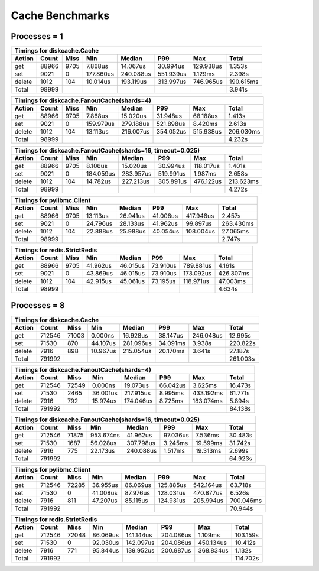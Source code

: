 Cache Benchmarks
================

Processes = 1
-------------

========= ========= ========= ========= ========= ========= ========= =========
Timings for diskcache.Cache
-------------------------------------------------------------------------------
   Action     Count      Miss       Min    Median       P99       Max     Total
========= ========= ========= ========= ========= ========= ========= =========
      get     88966      9705   7.868us  14.067us  30.994us 129.938us   1.353s
      set      9021         0 177.860us 240.088us 551.939us   1.129ms   2.398s
   delete      1012       104  10.014us 193.119us 313.997us 746.965us 190.615ms
    Total     98999                                                     3.941s
========= ========= ========= ========= ========= ========= ========= =========


========= ========= ========= ========= ========= ========= ========= =========
Timings for diskcache.FanoutCache(shards=4)
-------------------------------------------------------------------------------
   Action     Count      Miss       Min    Median       P99       Max     Total
========= ========= ========= ========= ========= ========= ========= =========
      get     88966      9705   7.868us  15.020us  31.948us  68.188us   1.413s
      set      9021         0 159.979us 279.188us 521.898us   8.420ms   2.613s
   delete      1012       104  13.113us 216.007us 354.052us 515.938us 206.030ms
    Total     98999                                                     4.232s
========= ========= ========= ========= ========= ========= ========= =========


========= ========= ========= ========= ========= ========= ========= =========
Timings for diskcache.FanoutCache(shards=16, timeout=0.025)
-------------------------------------------------------------------------------
   Action     Count      Miss       Min    Median       P99       Max     Total
========= ========= ========= ========= ========= ========= ========= =========
      get     88966      9705   8.106us  15.020us  30.994us 118.017us   1.401s
      set      9021         0 184.059us 283.957us 519.991us   1.987ms   2.658s
   delete      1012       104  14.782us 227.213us 305.891us 476.122us 213.623ms
    Total     98999                                                     4.272s
========= ========= ========= ========= ========= ========= ========= =========


========= ========= ========= ========= ========= ========= ========= =========
Timings for pylibmc.Client
-------------------------------------------------------------------------------
   Action     Count      Miss       Min    Median       P99       Max     Total
========= ========= ========= ========= ========= ========= ========= =========
      get     88966      9705  13.113us  26.941us  41.008us 417.948us   2.457s
      set      9021         0  24.796us  28.133us  41.962us  99.897us 263.430ms
   delete      1012       104  22.888us  25.988us  40.054us 108.004us  27.065ms
    Total     98999                                                     2.747s
========= ========= ========= ========= ========= ========= ========= =========


========= ========= ========= ========= ========= ========= ========= =========
Timings for redis.StrictRedis
-------------------------------------------------------------------------------
   Action     Count      Miss       Min    Median       P99       Max     Total
========= ========= ========= ========= ========= ========= ========= =========
      get     88966      9705  41.962us  46.015us  73.910us 789.881us   4.161s
      set      9021         0  43.869us  46.015us  73.910us 173.092us 426.307ms
   delete      1012       104  42.915us  45.061us  73.195us 118.971us  47.003ms
    Total     98999                                                     4.634s
========= ========= ========= ========= ========= ========= ========= =========


Processes = 8
-------------

========= ========= ========= ========= ========= ========= ========= =========
Timings for diskcache.Cache
-------------------------------------------------------------------------------
   Action     Count      Miss       Min    Median       P99       Max     Total
========= ========= ========= ========= ========= ========= ========= =========
      get    712546     71003   0.000ns  16.928us  38.147us 246.048us  12.995s
      set     71530       870  44.107us 281.096us  34.091ms   3.938s  220.822s
   delete      7916       898  10.967us 215.054us  20.170ms   3.641s   27.187s
    Total    791992                                                   261.003s
========= ========= ========= ========= ========= ========= ========= =========


========= ========= ========= ========= ========= ========= ========= =========
Timings for diskcache.FanoutCache(shards=4)
-------------------------------------------------------------------------------
   Action     Count      Miss       Min    Median       P99       Max     Total
========= ========= ========= ========= ========= ========= ========= =========
      get    712546     72549   0.000ns  19.073us  66.042us   3.625ms  16.473s
      set     71530      2465  36.001us 217.915us   8.995ms 433.192ms  61.771s
   delete      7916       792  15.974us 174.046us   8.725ms 183.074ms   5.894s
    Total    791992                                                    84.138s
========= ========= ========= ========= ========= ========= ========= =========


========= ========= ========= ========= ========= ========= ========= =========
Timings for diskcache.FanoutCache(shards=16, timeout=0.025)
-------------------------------------------------------------------------------
   Action     Count      Miss       Min    Median       P99       Max     Total
========= ========= ========= ========= ========= ========= ========= =========
      get    712546     71875 953.674ns  41.962us  97.036us   7.536ms  30.483s
      set     71530      1687  56.028us 307.798us   3.245ms  19.599ms  31.742s
   delete      7916       775  22.173us 240.088us   1.517ms  19.313ms   2.699s
    Total    791992                                                    64.923s
========= ========= ========= ========= ========= ========= ========= =========


========= ========= ========= ========= ========= ========= ========= =========
Timings for pylibmc.Client
-------------------------------------------------------------------------------
   Action     Count      Miss       Min    Median       P99       Max     Total
========= ========= ========= ========= ========= ========= ========= =========
      get    712546     72285  36.955us  86.069us 125.885us 542.164us  63.718s
      set     71530         0  41.008us  87.976us 128.031us 470.877us   6.526s
   delete      7916       811  47.207us  85.115us 124.931us 205.994us 700.046ms
    Total    791992                                                    70.944s
========= ========= ========= ========= ========= ========= ========= =========


========= ========= ========= ========= ========= ========= ========= =========
Timings for redis.StrictRedis
-------------------------------------------------------------------------------
   Action     Count      Miss       Min    Median       P99       Max     Total
========= ========= ========= ========= ========= ========= ========= =========
      get    712546     72048  86.069us 141.144us 204.086us   1.109ms 103.159s
      set     71530         0  92.030us 142.097us 204.086us 450.134us  10.412s
   delete      7916       771  95.844us 139.952us 200.987us 368.834us   1.132s
    Total    791992                                                   114.702s
========= ========= ========= ========= ========= ========= ========= =========
